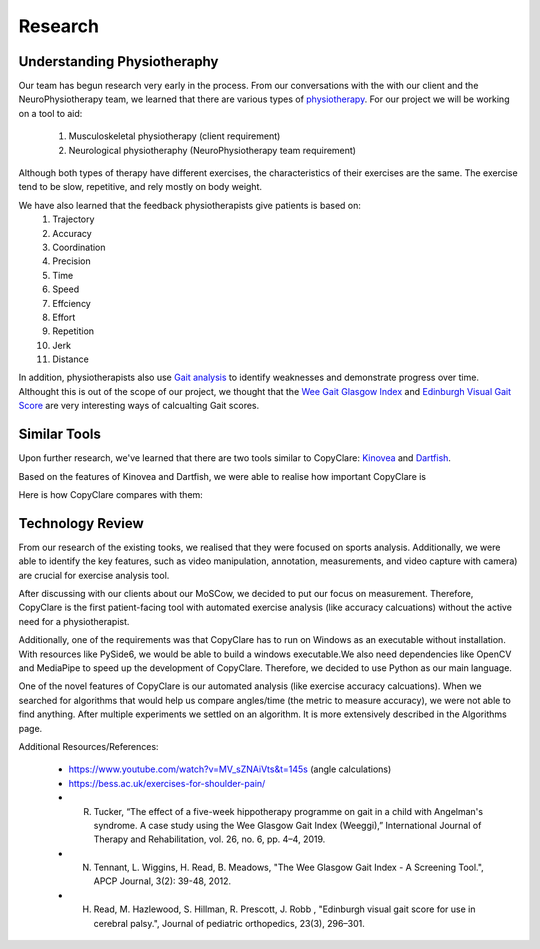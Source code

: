 Research
========


Understanding Physiotheraphy
----------------------------

Our team has begun research very early in the process. From our conversations with the
with our client and the NeuroPhysiotherapy team, we learned that there are various
types of `physiotherapy <https://mjphysio.ca/types-of-physiotherapy/>`_. For our project we will be working on a tool to aid:
   #. Musculoskeletal physiotherapy (client requirement)
   #. Neurological physiotheraphy (NeuroPhysiotherapy team requirement)

Although both types of therapy have different exercises, the characteristics of their exercises are
the same. The exercise tend to be slow, repetitive, and rely mostly on body weight.

We have also learned that the feedback physiotherapists give patients is based on:
    #. Trajectory
    #. Accuracy
    #. Coordination
    #. Precision
    #. Time
    #. Speed
    #. Effciency
    #. Effort
    #. Repetition
    #. Jerk
    #. Distance

In addition, physiotherapists also use `Gait analysis <https://www.mgs.physio/what-is-gait-analysis/>`_ to identify weaknesses and demonstrate
progress over time. Althought this is out of the scope of our project, we thought that the
`Wee Gait Glasgow Index <https://www.quest.scot.nhs.uk/hc/en-gb/articles/360000547917-The-Wee-Glasgow-Gait-Index/>`_ and `Edinburgh Visual Gait Score <https://pubmed.ncbi.nlm.nih.gov/12724590/>`_ are
very interesting ways of calcualting Gait scores.

Similar Tools
-------------

Upon further research, we've learned that there are two tools similar to CopyClare:
`Kinovea <https://www.kinovea.org/>`_ and `Dartfish <https://www.dartfish.com/healthcare>`_.

Based on the features of Kinovea and Dartfish, we were able to realise how important CopyClare is

Here is how CopyClare compares with them:

.. image:: imgs/competitor-comparison.png
  :alt: Comparision of similar tools


Technology Review
-----------------

From our research of the existing tooks, we realised that they were focused on sports analysis.
Additionally, we were able to identify the key features, such as video manipulation, annotation, measurements,
and video capture with camera) are crucial for exercise analysis tool.

After discussing with our clients about our MoSCow, we decided to put our focus on measurement. Therefore,
CopyClare is the first patient-facing tool with automated exercise analysis (like accuracy calcuations) without the active
need for a physiotherapist.

Additionally, one of the requirements was that CopyClare has to run on Windows as an
executable without installation. With resources like PySide6, we would be able to build
a windows executable.We also need dependencies like OpenCV and MediaPipe
to speed up the development of CopyClare. Therefore, we decided to use Python as our
main language.

One of the novel features of CopyClare is our automated analysis (like exercise accuracy calcuations). When we
searched for algorithms that would help us compare angles/time (the metric to measure accuracy), we were not able
to find anything. After multiple experiments we settled on an algorithm. It is more extensively described
in the Algorithms page.

Additional Resources/References:

   * https://www.youtube.com/watch?v=MV_sZNAiVts&t=145s (angle calculations)
   * https://bess.ac.uk/exercises-for-shoulder-pain/
   * R. Tucker, “The effect of a five-week hippotherapy programme on gait in a child with Angelman's syndrome. A case study using the Wee Glasgow Gait Index (Weeggi),” International Journal of Therapy and Rehabilitation, vol. 26, no. 6, pp. 4–4, 2019.
   * N. Tennant, L. Wiggins, H. Read, B. Meadows, "The Wee Glasgow Gait Index - A Screening Tool.", APCP Journal, 3(2): 39-48, 2012.
   * H. Read, M. Hazlewood, S. Hillman, R. Prescott, J. Robb , "Edinburgh visual gait score for use in cerebral palsy.", Journal of pediatric orthopedics, 23(3), 296–301.
